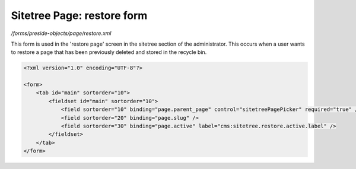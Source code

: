 Sitetree Page: restore form
===========================

*/forms/preside-objects/page/restore.xml*

This form is used in the 'restore page' screen in the sitetree section of the administrator.
This occurs when a user wants to restore a page that has been previously deleted and stored in the
recycle bin.

.. code-block:: xml

    <?xml version="1.0" encoding="UTF-8"?>

    <form>
        <tab id="main" sortorder="10">
            <fieldset id="main" sortorder="10">
                <field sortorder="10" binding="page.parent_page" control="sitetreePagePicker" required="true" />
                <field sortorder="20" binding="page.slug" />
                <field sortorder="30" binding="page.active" label="cms:sitetree.restore.active.label" />
            </fieldset>
        </tab>
    </form>

